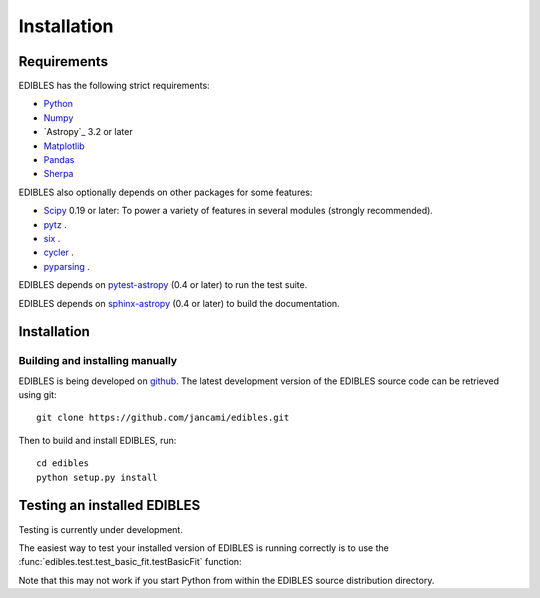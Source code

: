 ************
Installation
************

Requirements
============

EDIBLES has the following strict requirements:

* `Python <https://www.python.org/>`_ 

* `Numpy <https://numpy.org/>`_ 

* `Astropy`_ 3.2 or later

* `Matplotlib <https://matplotlib.org/>`_

* `Pandas <https://pandas.pydata.org/>`_ 

* `Sherpa <https://sherpa.readthedocs.io/en/latest/>`_ 

EDIBLES also optionally depends on other packages for some features:

* `Scipy <https://www.scipy.org/>`_ 0.19 or later:  To power a variety of features in several
  modules (strongly recommended).

* `pytz <https://pypi.org/project/pytz/>`_ .

* `six <https://pypi.org/project/six/>`_ .

* `cycler <https://pypi.org/project/Cycler/>`_ .

* `pyparsing <https://pypi.org/project/pyparsing/>`_ .



EDIBLES depends on `pytest-astropy
<https://github.com/astropy/pytest-astropy>`_ (0.4 or later) to run
the test suite.

EDIBLES depends on `sphinx-astropy
<https://github.com/astropy/sphinx-astropy>`_ (0.4 or later) to build
the documentation.

Installation
============

Building and installing manually
--------------------------------

EDIBLES is being developed on `github`_.  The latest development
version of the EDIBLES source code can be retrieved using git::

    git clone https://github.com/jancami/edibles.git

Then to build and install EDIBLES, run::

    cd edibles
    python setup.py install


Testing an installed EDIBLES
==============================

Testing is currently under development.

The easiest way to test your installed version of EDIBLES is running
correctly is to use the :func:`edibles.test.test_basic_fit.testBasicFit` function:

.. doctest-skip::

    >>> import edibles.test.test_basic_fit as test
    >>> test.testBasicFit()

Note that this may not work if you start Python from within the
EDIBLES source distribution directory.



.. _github: https://github.com/jancami/edibles
